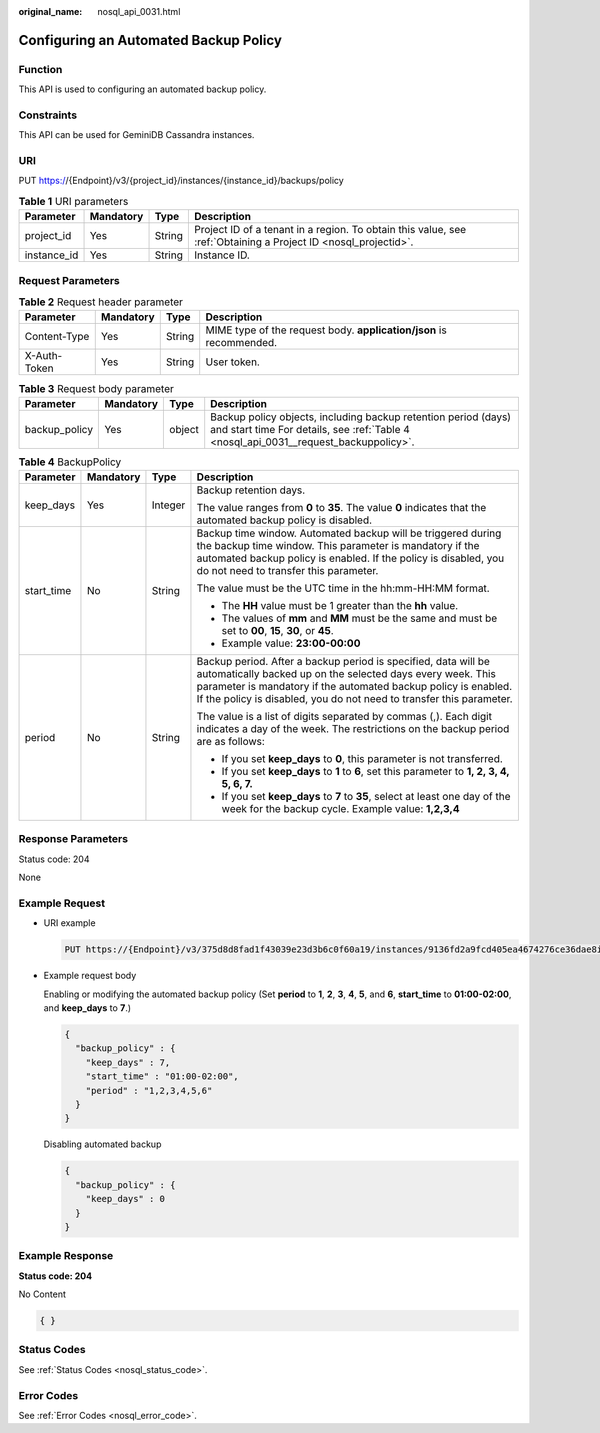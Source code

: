 :original_name: nosql_api_0031.html

.. _nosql_api_0031:

Configuring an Automated Backup Policy
======================================

Function
--------

This API is used to configuring an automated backup policy.

Constraints
-----------

This API can be used for GeminiDB Cassandra instances.

URI
---

PUT https://{Endpoint}/v3/{project_id}/instances/{instance_id}/backups/policy

.. table:: **Table 1** URI parameters

   +-------------+-----------+--------+----------------------------------------------------------------------------------------------------------------+
   | Parameter   | Mandatory | Type   | Description                                                                                                    |
   +=============+===========+========+================================================================================================================+
   | project_id  | Yes       | String | Project ID of a tenant in a region. To obtain this value, see :ref:`Obtaining a Project ID <nosql_projectid>`. |
   +-------------+-----------+--------+----------------------------------------------------------------------------------------------------------------+
   | instance_id | Yes       | String | Instance ID.                                                                                                   |
   +-------------+-----------+--------+----------------------------------------------------------------------------------------------------------------+

Request Parameters
------------------

.. table:: **Table 2** Request header parameter

   +--------------+-----------+--------+---------------------------------------------------------------------+
   | Parameter    | Mandatory | Type   | Description                                                         |
   +==============+===========+========+=====================================================================+
   | Content-Type | Yes       | String | MIME type of the request body. **application/json** is recommended. |
   +--------------+-----------+--------+---------------------------------------------------------------------+
   | X-Auth-Token | Yes       | String | User token.                                                         |
   +--------------+-----------+--------+---------------------------------------------------------------------+

.. table:: **Table 3** Request body parameter

   +---------------+-----------+--------+--------------------------------------------------------------------------------------------------------------------------------------------------------+
   | Parameter     | Mandatory | Type   | Description                                                                                                                                            |
   +===============+===========+========+========================================================================================================================================================+
   | backup_policy | Yes       | object | Backup policy objects, including backup retention period (days) and start time For details, see :ref:`Table 4 <nosql_api_0031__request_backuppolicy>`. |
   +---------------+-----------+--------+--------------------------------------------------------------------------------------------------------------------------------------------------------+

.. _nosql_api_0031__request_backuppolicy:

.. table:: **Table 4** BackupPolicy

   +-----------------+-----------------+-----------------+------------------------------------------------------------------------------------------------------------------------------------------------------------------------------------------------------------------------------------------------------------------------+
   | Parameter       | Mandatory       | Type            | Description                                                                                                                                                                                                                                                            |
   +=================+=================+=================+========================================================================================================================================================================================================================================================================+
   | keep_days       | Yes             | Integer         | Backup retention days.                                                                                                                                                                                                                                                 |
   |                 |                 |                 |                                                                                                                                                                                                                                                                        |
   |                 |                 |                 | The value ranges from **0** to **35**. The value **0** indicates that the automated backup policy is disabled.                                                                                                                                                         |
   +-----------------+-----------------+-----------------+------------------------------------------------------------------------------------------------------------------------------------------------------------------------------------------------------------------------------------------------------------------------+
   | start_time      | No              | String          | Backup time window. Automated backup will be triggered during the backup time window. This parameter is mandatory if the automated backup policy is enabled. If the policy is disabled, you do not need to transfer this parameter.                                    |
   |                 |                 |                 |                                                                                                                                                                                                                                                                        |
   |                 |                 |                 | The value must be the UTC time in the hh:mm-HH:MM format.                                                                                                                                                                                                              |
   |                 |                 |                 |                                                                                                                                                                                                                                                                        |
   |                 |                 |                 | -  The **HH** value must be 1 greater than the **hh** value.                                                                                                                                                                                                           |
   |                 |                 |                 | -  The values of **mm** and **MM** must be the same and must be set to **00**, **15**, **30**, or **45**.                                                                                                                                                              |
   |                 |                 |                 | -  Example value: **23:00-00:00**                                                                                                                                                                                                                                      |
   +-----------------+-----------------+-----------------+------------------------------------------------------------------------------------------------------------------------------------------------------------------------------------------------------------------------------------------------------------------------+
   | period          | No              | String          | Backup period. After a backup period is specified, data will be automatically backed up on the selected days every week. This parameter is mandatory if the automated backup policy is enabled. If the policy is disabled, you do not need to transfer this parameter. |
   |                 |                 |                 |                                                                                                                                                                                                                                                                        |
   |                 |                 |                 | The value is a list of digits separated by commas (,). Each digit indicates a day of the week. The restrictions on the backup period are as follows:                                                                                                                   |
   |                 |                 |                 |                                                                                                                                                                                                                                                                        |
   |                 |                 |                 | -  If you set **keep_days** to **0**, this parameter is not transferred.                                                                                                                                                                                               |
   |                 |                 |                 | -  If you set **keep_days** to **1** to **6**, set this parameter to **1, 2, 3, 4, 5, 6, 7.**                                                                                                                                                                          |
   |                 |                 |                 | -  If you set **keep_days** to **7** to **35**, select at least one day of the week for the backup cycle. Example value: **1,2,3,4**                                                                                                                                   |
   +-----------------+-----------------+-----------------+------------------------------------------------------------------------------------------------------------------------------------------------------------------------------------------------------------------------------------------------------------------------+

Response Parameters
-------------------

Status code: 204

None

Example Request
---------------

-  URI example

   .. code-block:: text

      PUT https://{Endpoint}/v3/375d8d8fad1f43039e23d3b6c0f60a19/instances/9136fd2a9fcd405ea4674276ce36dae8in02/backups/policy

-  Example request body

   Enabling or modifying the automated backup policy (Set **period** to **1**, **2**, **3**, **4**, **5**, and **6**, **start_time** to **01:00-02:00**, and **keep_days** to **7**.)

   .. code-block::

      {
        "backup_policy" : {
          "keep_days" : 7,
          "start_time" : "01:00-02:00",
          "period" : "1,2,3,4,5,6"
        }
      }

   Disabling automated backup

   .. code-block::

      {
        "backup_policy" : {
          "keep_days" : 0
        }
      }

Example Response
----------------

**Status code: 204**

No Content

.. code-block::

   { }

Status Codes
------------

See :ref:`Status Codes <nosql_status_code>`.

Error Codes
-----------

See :ref:`Error Codes <nosql_error_code>`.
